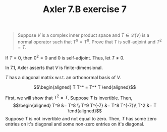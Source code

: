 #+TITLE: Axler 7.B exercise 7
#+begin_quote
Suppose $V$ is a complex inner product space and $T \in  \mathcal{L}(V)$ is a normal operator such that $T^9 = T^8$. Prove that $T$ is self-adjoint and $T^2 = T$.
#+end_quote

If $T = 0$, then $0^2 = 0$ and $0$ is self-adjoint. Thus, let $T \neq  0$.

In 7.1, Axler asserts that $V$ is finite-dimensional.

$T$ has a diagonal matrix w.r.t. an orthonormal basis of $V$.

\[\begin{aligned}
T T^* = T^* T
\end{aligned}\]

First, we will show that $T^2 = T$. Suppose $T$ is invertible. Then,
\[\begin{aligned}
T^9 &= T^8 \\
T^9 T^{-7}  &= T^8 T^{-7}\\
T^2 &= T
\end{aligned}\]
Suppose $T$ is not invertible and not equal to zero. Then, $T$ has some zero entries on it's diagonal and some non-zero entries on it's diagonal.
